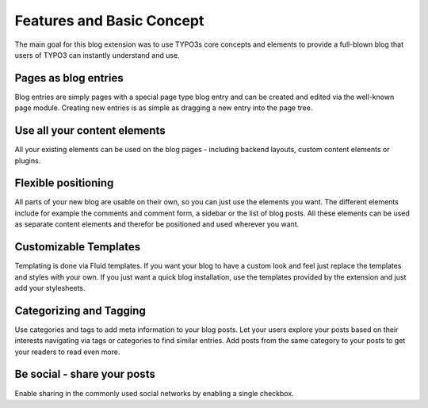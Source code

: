 Features and Basic Concept
==========================

The main goal for this blog extension was to use TYPO3s core concepts and elements to provide a full-blown blog that
users of TYPO3 can instantly understand and use.

Pages as blog entries
---------------------
Blog entries are simply pages with a special page type blog entry and can be created and edited via the well-known page
module. Creating new entries is as simple as dragging a new entry into the page tree.


Use all your content elements
-----------------------------
All your existing elements can be used on the blog pages - including backend layouts, custom content elements or
plugins.


Flexible positioning
--------------------
All parts of your new blog are usable on their own, so you can just use the elements you want. The different elements include
for example the comments and comment form, a sidebar or the list of blog posts. All these elements can be used as separate
content elements and therefor be positioned and used wherever you want.


Customizable Templates
----------------------
Templating is done via Fluid templates. If you want your blog to have a custom look and feel just replace the templates and
styles with your own. If you just want a quick blog installation, use the templates provided by the extension and just add
your stylesheets.


Categorizing and Tagging
------------------------
Use categories and tags to add meta information to your blog posts. Let your users explore your posts based on their interests
navigating via tags or categories to find similar entries. Add posts from the same category to your posts to get your readers
to read even more.


Be social - share your posts
----------------------------
Enable sharing in the commonly used social networks by enabling a single checkbox.